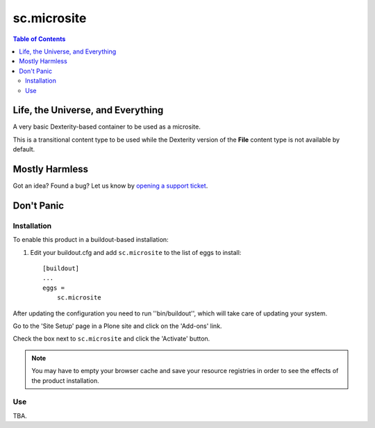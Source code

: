 ***************
sc.microsite
***************

.. contents:: Table of Contents

Life, the Universe, and Everything
----------------------------------

A very basic Dexterity-based container to be used as a microsite.

This is a transitional content type to be used while the Dexterity version of
the **File** content type is not available by default.

Mostly Harmless
---------------

.. image:: https://secure.travis-ci.org/simplesconsultoria/sc.microsite.png?branch=master
    :target: http://travis-ci.org/simplesconsultoria/sc.microsite

.. image:: https://coveralls.io/repos/simplesconsultoria/sc.microsite/badge.png?branch=master
    :target: https://coveralls.io/r/simplesconsultoria/sc.microsite

Got an idea? Found a bug? Let us know by `opening a support ticket`_.

Don't Panic
-----------

Installation
^^^^^^^^^^^^

To enable this product in a buildout-based installation:

1. Edit your buildout.cfg and add ``sc.microsite`` to the list of eggs to
   install::

    [buildout]
    ...
    eggs =
        sc.microsite

After updating the configuration you need to run ''bin/buildout'', which will
take care of updating your system.

Go to the 'Site Setup' page in a Plone site and click on the 'Add-ons' link.

Check the box next to ``sc.microsite`` and click the 'Activate' button.

.. Note::

	You may have to empty your browser cache and save your resource registries
	in order to see the effects of the product installation.

Use
^^^

TBA.

.. _`opening a support ticket`: https://github.com/simplesconsultoria/sc.microsite/issues
